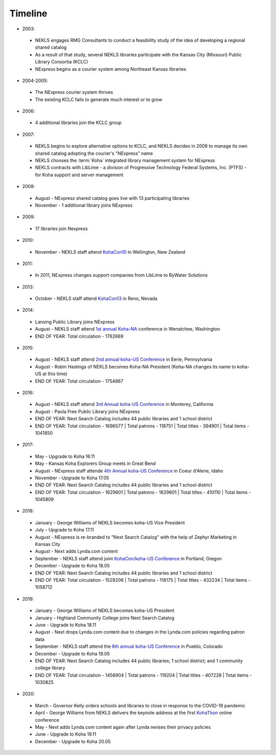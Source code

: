 Timeline
========

- 2003:
 - NEKLS engages RMG Consultants to conduct a feasibility study of the idea of developing a regional shared catalog
 - As a result of that study, several NEKLS libraries participate with the Kansas City (Missouri) Public Library Consortia (KCLC)
 - NExpress begins as a courier system among Northeast Kansas libraries
- 2004-2005:
 - The NExpress courier system thrives
 - The existing KCLC fails to generate much interest or to grow
- 2006:
 - 4 additional libraries join the KCLC group
- 2007:
 - NEKLS begins to explore alternative options to KCLC, and NEKLS decides in 2008 to manage its own shared catalog adopting the courier's "NExpress" name
 - NEKLS chooses the :term:`Koha` integrated library management system for NExpress
 - NEKLS contracts with LibLime - a division of Progressive Technology Federal Systems, Inc. (PTFS) - for Koha support and server management
- 2008:
 - August - NExpress shared catalog goes live with 13 participating libraries
 - November - 1 additional library joins NExpress
- 2009:
 - 17 libraries join Nexpress
- 2010:
 - November - NEKLS staff attend `KohaCon10 <https://wiki.koha-community.org/wiki/KohaCon2010>`_ in Wellington, New Zealand
- 2011:
 - In 2011, NExpress changes support companies from LibLime to ByWater Solutions
- 2013:
 - October - NEKLS staff attend `KohaCon13 <https://wiki.koha-community.org/wiki/KohaCon13_Program>`_ in Reno, Nevada
- 2014:
 - Lansing Public Library joins NExpress
 - August - NEKLS staff attend `1st annual Koha-NA <http://koha-us.org/learn/conferences/kohacon2014/>`_ conference in Wenatchee, Washington
 - END OF YEAR: Total circulation - 1762669
- 2015:
 - August - NEKLS staff attend `2nd annual koha-US Conference <http://koha-us.org/learn/conferences/kohacon2015/>`_ in Eerie, Pennsylvania
 - August - Robin Hastings of NEKLS becomes Koha-NA President (Koha-NA changes its name to koha-US at this time)
 - END OF YEAR: Total circulation - 1754867
- 2016:
 - August - NEKLS staff attend `3rd Annual koha-US Conference <http://koha-us.org/learn/conferences/kohacon2016/>`_ in Monterey, California
 - August - Paola Free Public Library joins NExpress
 - END OF YEAR: Next Search Catalog includes 44 public libraries and 1 school district
 - END OF YEAR: Total circulation - 1696577 \| Total patrons - 118751 \| Total titles - 394901 \| Total items - 1041850
- 2017:
 - May - Upgrade to Koha 16.11
 - May - Kansas Koha Explorers Group meets in Great Bend
 - August - NExpress staff attende `4th Annual koha-US Conference <http://koha-us.org/learn/conferences/kohacon2017/>`_ in Coeur d'Alene, Idaho
 - November - Upgrade to Koha 17.05
 - END OF YEAR: Next Search Catalog includes 44 public libraries and 1 school district
 - END OF YEAR: Total circulation - 1629601 \| Total patrons - 1629601 \| Total titles - 410110 \| Total items - 1045809
- 2018:
 - January - George Williams of NEKLS becomes koha-US Vice President
 - July - Upgrade to Koha 17.11
 - August - NExpress is re-branded to "Next Search Catalog" with the help of Zephyr Marketing in Kansas City
 - August - Next adds Lynda.com content
 - September - NEKLS staff attend joint `KohaCon/koha-US Conference <http://koha-us.org/learn/conferences/kohacon2018/>`_ in Portland, Oregon
 - December - Upgrade to Koha 18.05
 - END OF YEAR: Next Search Catalog includes 44 public libraries and 1 school district
 - END OF YEAR: Total circulation - 1529206 \| Total patrons - 118175 \| Total titles - 432234 \| Total items - 1058712
- 2019:
 - January - George Williams of NEKLS becomes koha-US President
 - January - Highland Community College joins Next Search Catalog
 - June - Upgrade to Koha 18.11
 - August - Next drops Lynda.com content due to changes in the Lynda.com policies regarding patron data
 - September - NEKLS staff attend the `6th annual koha-US Conference <http://koha-us.org/learn/conferences/kohacon2019/>`_ in Pueblo, Colorado
 - December - Upgrade to Koha 19.05
 - END OF YEAR: Next Search Catalog includes 44 public libraries; 1 school district; and 1 community college library
 - END OF YEAR: Total circulation - 1458904 \| Total patrons - 119204 \| Total titles - 407228 \| Total items - 1030825
- 2020:
 - March - Governor Kelly orders schools and libraries to close in response to the COVID-19 pandemic
 - April - George Williams from NEKLS delivers the keynote address at the first `KohaThon <http://koha-us.org/kohathon-2020/>`_ online conference
 - May - Next adds Lynda.com content again after Lynda revises their privacy policies
 - June - Upgrade to Koha 19.11
 - December - Upgrade to Koha 20.05
